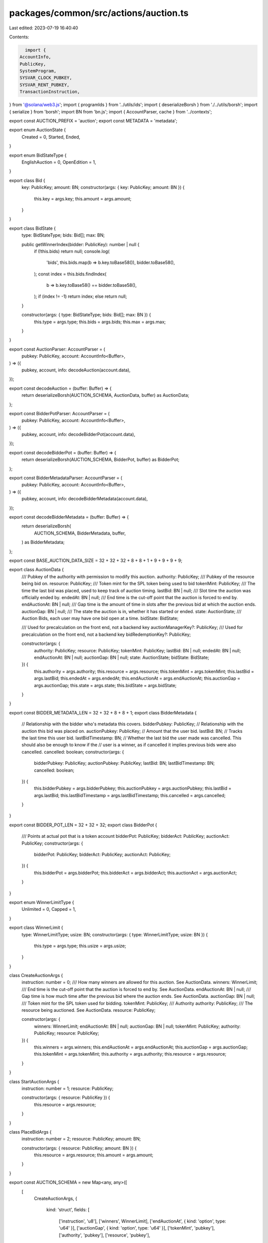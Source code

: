 packages/common/src/actions/auction.ts
======================================

Last edited: 2023-07-19 16:40:40

Contents:

.. code-block:: ts

    import {
  AccountInfo,
  PublicKey,
  SystemProgram,
  SYSVAR_CLOCK_PUBKEY,
  SYSVAR_RENT_PUBKEY,
  TransactionInstruction,
} from '@solana/web3.js';
import { programIds } from '../utils/ids';
import { deserializeBorsh } from './../utils/borsh';
import { serialize } from 'borsh';
import BN from 'bn.js';
import { AccountParser, cache } from '../contexts';

export const AUCTION_PREFIX = 'auction';
export const METADATA = 'metadata';

export enum AuctionState {
  Created = 0,
  Started,
  Ended,
}

export enum BidStateType {
  EnglishAuction = 0,
  OpenEdition = 1,
}

export class Bid {
  key: PublicKey;
  amount: BN;
  constructor(args: { key: PublicKey; amount: BN }) {
    this.key = args.key;
    this.amount = args.amount;
  }
}

export class BidState {
  type: BidStateType;
  bids: Bid[];
  max: BN;

  public getWinnerIndex(bidder: PublicKey): number | null {
    if (!this.bids) return null;
    console.log(
      'bids',
      this.bids.map(b => b.key.toBase58()),
      bidder.toBase58(),
    );
    const index = this.bids.findIndex(
      b => b.key.toBase58() == bidder.toBase58(),
    );
    if (index != -1) return index;
    else return null;
  }

  constructor(args: { type: BidStateType; bids: Bid[]; max: BN }) {
    this.type = args.type;
    this.bids = args.bids;
    this.max = args.max;
  }
}

export const AuctionParser: AccountParser = (
  pubkey: PublicKey,
  account: AccountInfo<Buffer>,
) => ({
  pubkey,
  account,
  info: decodeAuction(account.data),
});

export const decodeAuction = (buffer: Buffer) => {
  return deserializeBorsh(AUCTION_SCHEMA, AuctionData, buffer) as AuctionData;
};

export const BidderPotParser: AccountParser = (
  pubkey: PublicKey,
  account: AccountInfo<Buffer>,
) => ({
  pubkey,
  account,
  info: decodeBidderPot(account.data),
});

export const decodeBidderPot = (buffer: Buffer) => {
  return deserializeBorsh(AUCTION_SCHEMA, BidderPot, buffer) as BidderPot;
};

export const BidderMetadataParser: AccountParser = (
  pubkey: PublicKey,
  account: AccountInfo<Buffer>,
) => ({
  pubkey,
  account,
  info: decodeBidderMetadata(account.data),
});

export const decodeBidderMetadata = (buffer: Buffer) => {
  return deserializeBorsh(
    AUCTION_SCHEMA,
    BidderMetadata,
    buffer,
  ) as BidderMetadata;
};

export const BASE_AUCTION_DATA_SIZE = 32 + 32 + 32 + 8 + 8 + 1 + 9 + 9 + 9 + 9;

export class AuctionData {
  /// Pubkey of the authority with permission to modify this auction.
  authority: PublicKey;
  /// Pubkey of the resource being bid on.
  resource: PublicKey;
  /// Token mint for the SPL token being used to bid
  tokenMint: PublicKey;
  /// The time the last bid was placed, used to keep track of auction timing.
  lastBid: BN | null;
  /// Slot time the auction was officially ended by.
  endedAt: BN | null;
  /// End time is the cut-off point that the auction is forced to end by.
  endAuctionAt: BN | null;
  /// Gap time is the amount of time in slots after the previous bid at which the auction ends.
  auctionGap: BN | null;
  /// The state the auction is in, whether it has started or ended.
  state: AuctionState;
  /// Auction Bids, each user may have one bid open at a time.
  bidState: BidState;

  /// Used for precalculation on the front end, not a backend key
  auctionManagerKey?: PublicKey;
  /// Used for precalculation on the front end, not a backend key
  bidRedemptionKey?: PublicKey;

  constructor(args: {
    authority: PublicKey;
    resource: PublicKey;
    tokenMint: PublicKey;
    lastBid: BN | null;
    endedAt: BN | null;
    endAuctionAt: BN | null;
    auctionGap: BN | null;
    state: AuctionState;
    bidState: BidState;
  }) {
    this.authority = args.authority;
    this.resource = args.resource;
    this.tokenMint = args.tokenMint;
    this.lastBid = args.lastBid;
    this.endedAt = args.endedAt;
    this.endAuctionAt = args.endAuctionAt;
    this.auctionGap = args.auctionGap;
    this.state = args.state;
    this.bidState = args.bidState;
  }
}

export const BIDDER_METADATA_LEN = 32 + 32 + 8 + 8 + 1;
export class BidderMetadata {
  // Relationship with the bidder who's metadata this covers.
  bidderPubkey: PublicKey;
  // Relationship with the auction this bid was placed on.
  auctionPubkey: PublicKey;
  // Amount that the user bid.
  lastBid: BN;
  // Tracks the last time this user bid.
  lastBidTimestamp: BN;
  // Whether the last bid the user made was cancelled. This should also be enough to know if the
  // user is a winner, as if cancelled it implies previous bids were also cancelled.
  cancelled: boolean;
  constructor(args: {
    bidderPubkey: PublicKey;
    auctionPubkey: PublicKey;
    lastBid: BN;
    lastBidTimestamp: BN;
    cancelled: boolean;
  }) {
    this.bidderPubkey = args.bidderPubkey;
    this.auctionPubkey = args.auctionPubkey;
    this.lastBid = args.lastBid;
    this.lastBidTimestamp = args.lastBidTimestamp;
    this.cancelled = args.cancelled;
  }
}

export const BIDDER_POT_LEN = 32 + 32 + 32;
export class BidderPot {
  /// Points at actual pot that is a token account
  bidderPot: PublicKey;
  bidderAct: PublicKey;
  auctionAct: PublicKey;
  constructor(args: {
    bidderPot: PublicKey;
    bidderAct: PublicKey;
    auctionAct: PublicKey;
  }) {
    this.bidderPot = args.bidderPot;
    this.bidderAct = args.bidderAct;
    this.auctionAct = args.auctionAct;
  }
}

export enum WinnerLimitType {
  Unlimited = 0,
  Capped = 1,
}

export class WinnerLimit {
  type: WinnerLimitType;
  usize: BN;
  constructor(args: { type: WinnerLimitType; usize: BN }) {
    this.type = args.type;
    this.usize = args.usize;
  }
}

class CreateAuctionArgs {
  instruction: number = 0;
  /// How many winners are allowed for this auction. See AuctionData.
  winners: WinnerLimit;
  /// End time is the cut-off point that the auction is forced to end by. See AuctionData.
  endAuctionAt: BN | null;
  /// Gap time is how much time after the previous bid where the auction ends. See AuctionData.
  auctionGap: BN | null;
  /// Token mint for the SPL token used for bidding.
  tokenMint: PublicKey;
  /// Authority
  authority: PublicKey;
  /// The resource being auctioned. See AuctionData.
  resource: PublicKey;

  constructor(args: {
    winners: WinnerLimit;
    endAuctionAt: BN | null;
    auctionGap: BN | null;
    tokenMint: PublicKey;
    authority: PublicKey;
    resource: PublicKey;
  }) {
    this.winners = args.winners;
    this.endAuctionAt = args.endAuctionAt;
    this.auctionGap = args.auctionGap;
    this.tokenMint = args.tokenMint;
    this.authority = args.authority;
    this.resource = args.resource;
  }
}

class StartAuctionArgs {
  instruction: number = 1;
  resource: PublicKey;

  constructor(args: { resource: PublicKey }) {
    this.resource = args.resource;
  }
}

class PlaceBidArgs {
  instruction: number = 2;
  resource: PublicKey;
  amount: BN;

  constructor(args: { resource: PublicKey; amount: BN }) {
    this.resource = args.resource;
    this.amount = args.amount;
  }
}

export const AUCTION_SCHEMA = new Map<any, any>([
  [
    CreateAuctionArgs,
    {
      kind: 'struct',
      fields: [
        ['instruction', 'u8'],
        ['winners', WinnerLimit],
        ['endAuctionAt', { kind: 'option', type: 'u64' }],
        ['auctionGap', { kind: 'option', type: 'u64' }],
        ['tokenMint', 'pubkey'],
        ['authority', 'pubkey'],
        ['resource', 'pubkey'],
      ],
    },
  ],
  [
    WinnerLimit,
    {
      kind: 'struct',
      fields: [
        ['type', 'u8'],
        ['usize', 'u64'],
      ],
    },
  ],
  [
    StartAuctionArgs,
    {
      kind: 'struct',
      fields: [
        ['instruction', 'u8'],
        ['resource', 'pubkey'],
      ],
    },
  ],
  [
    PlaceBidArgs,
    {
      kind: 'struct',
      fields: [
        ['instruction', 'u8'],
        ['amount', 'u64'],
        ['resource', 'pubkey'],
      ],
    },
  ],
  [
    AuctionData,
    {
      kind: 'struct',
      fields: [
        ['authority', 'pubkey'],
        ['resource', 'pubkey'],
        ['tokenMint', 'pubkey'],
        ['lastBid', { kind: 'option', type: 'u64' }],
        ['endedAt', { kind: 'option', type: 'u64' }],
        ['endAuctionAt', { kind: 'option', type: 'u64' }],
        ['auctionGap', { kind: 'option', type: 'u64' }],
        ['state', 'u8'],
        ['bidState', BidState],
      ],
    },
  ],
  [
    BidState,
    {
      kind: 'struct',
      fields: [
        ['type', 'u8'],
        ['bids', [Bid]],
        ['max', 'u64'],
      ],
    },
  ],
  [
    Bid,
    {
      kind: 'struct',
      fields: [
        ['key', 'pubkey'],
        ['amount', 'u64'],
      ],
    },
  ],
  [
    BidderMetadata,
    {
      kind: 'struct',
      fields: [
        ['bidderPubkey', 'pubkey'],
        ['auctionPubkey', 'pubkey'],
        ['lastBid', 'u64'],
        ['lastBidTimestamp', 'u64'],
        ['cancelled', 'u8'],
      ],
    },
  ],
  [
    BidderPot,
    {
      kind: 'struct',
      fields: [
        ['bidderPot', 'pubkey'],
        ['bidderAct', 'pubkey'],
        ['auctionAct', 'pubkey'],
      ],
    },
  ],
]);

export const decodeAuctionData = (buffer: Buffer) => {
  return deserializeBorsh(AUCTION_SCHEMA, AuctionData, buffer) as AuctionData;
};

export async function createAuction(
  winners: WinnerLimit,
  resource: PublicKey,
  endAuctionAt: BN | null,
  auctionGap: BN | null,
  tokenMint: PublicKey,
  authority: PublicKey,
  creator: PublicKey,
  instructions: TransactionInstruction[],
) {
  const auctionProgramId = programIds().auction;

  const data = Buffer.from(
    serialize(
      AUCTION_SCHEMA,
      new CreateAuctionArgs({
        winners,
        resource,
        endAuctionAt,
        auctionGap,
        tokenMint,
        authority,
      }),
    ),
  );

  const auctionKey: PublicKey = (
    await PublicKey.findProgramAddress(
      [
        Buffer.from(AUCTION_PREFIX),
        auctionProgramId.toBuffer(),
        resource.toBuffer(),
      ],
      auctionProgramId,
    )
  )[0];

  const keys = [
    {
      pubkey: creator,
      isSigner: true,
      isWritable: true,
    },
    {
      pubkey: auctionKey,
      isSigner: false,
      isWritable: true,
    },
    {
      pubkey: SYSVAR_RENT_PUBKEY,
      isSigner: false,
      isWritable: false,
    },
    {
      pubkey: SystemProgram.programId,
      isSigner: false,
      isWritable: false,
    },
  ];
  instructions.push(
    new TransactionInstruction({
      keys,
      programId: auctionProgramId,
      data: data,
    }),
  );
}

export async function startAuction(
  resource: PublicKey,
  creator: PublicKey,
  instructions: TransactionInstruction[],
) {
  const auctionProgramId = programIds().auction;

  const data = Buffer.from(
    serialize(
      AUCTION_SCHEMA,
      new StartAuctionArgs({
        resource,
      }),
    ),
  );

  const auctionKey: PublicKey = (
    await PublicKey.findProgramAddress(
      [
        Buffer.from(AUCTION_PREFIX),
        auctionProgramId.toBuffer(),
        resource.toBuffer(),
      ],
      auctionProgramId,
    )
  )[0];

  const keys = [
    {
      pubkey: creator,
      isSigner: false,
      isWritable: true,
    },
    {
      pubkey: auctionKey,
      isSigner: false,
      isWritable: true,
    },
    {
      pubkey: SYSVAR_CLOCK_PUBKEY,
      isSigner: false,
      isWritable: false,
    },
  ];
  instructions.push(
    new TransactionInstruction({
      keys,
      programId: auctionProgramId,
      data: data,
    }),
  );
}

export async function placeBid(
  bidderPubkey: PublicKey,
  bidderPotTokenPubkey: PublicKey,
  tokenMintPubkey: PublicKey,
  transferAuthority: PublicKey,
  payer: PublicKey,
  resource: PublicKey,
  amount: BN,
  instructions: TransactionInstruction[],
) {
  const auctionProgramId = programIds().auction;

  const data = Buffer.from(
    serialize(
      AUCTION_SCHEMA,
      new PlaceBidArgs({
        resource,
        amount,
      }),
    ),
  );

  const auctionKey: PublicKey = (
    await PublicKey.findProgramAddress(
      [
        Buffer.from(AUCTION_PREFIX),
        auctionProgramId.toBuffer(),
        resource.toBuffer(),
      ],
      auctionProgramId,
    )
  )[0];

  const bidderPotKey: PublicKey = (
    await PublicKey.findProgramAddress(
      [
        Buffer.from(AUCTION_PREFIX),
        auctionProgramId.toBuffer(),
        auctionKey.toBuffer(),
        bidderPubkey.toBuffer(),
      ],
      auctionProgramId,
    )
  )[0];
  const bidderMetaKey: PublicKey = (
    await PublicKey.findProgramAddress(
      [
        Buffer.from(AUCTION_PREFIX),
        auctionProgramId.toBuffer(),
        auctionKey.toBuffer(),
        bidderPubkey.toBuffer(),
        Buffer.from('metadata'),
      ],
      auctionProgramId,
    )
  )[0];

  const keys = [
    {
      pubkey: bidderPubkey,
      isSigner: false,
      isWritable: true,
    },
    {
      pubkey: bidderPotKey,
      isSigner: false,
      isWritable: true,
    },
    {
      pubkey: bidderPotTokenPubkey,
      isSigner: false,
      isWritable: true,
    },
    {
      pubkey: bidderMetaKey,
      isSigner: false,
      isWritable: true,
    },
    {
      pubkey: auctionKey,
      isSigner: false,
      isWritable: true,
    },
    {
      pubkey: tokenMintPubkey,
      isSigner: false,
      isWritable: true,
    },
    {
      pubkey: transferAuthority,
      isSigner: true,
      isWritable: false,
    },
    {
      pubkey: payer,
      isSigner: true,
      isWritable: false,
    },
    {
      pubkey: SYSVAR_CLOCK_PUBKEY,
      isSigner: false,
      isWritable: false,
    },
    {
      pubkey: SYSVAR_RENT_PUBKEY,
      isSigner: false,
      isWritable: false,
    },
    {
      pubkey: SystemProgram.programId,
      isSigner: false,
      isWritable: false,
    },
    {
      pubkey: programIds().token,
      isSigner: false,
      isWritable: false,
    },
  ];
  instructions.push(
    new TransactionInstruction({
      keys,
      programId: auctionProgramId,
      data: data,
    }),
  );
}


